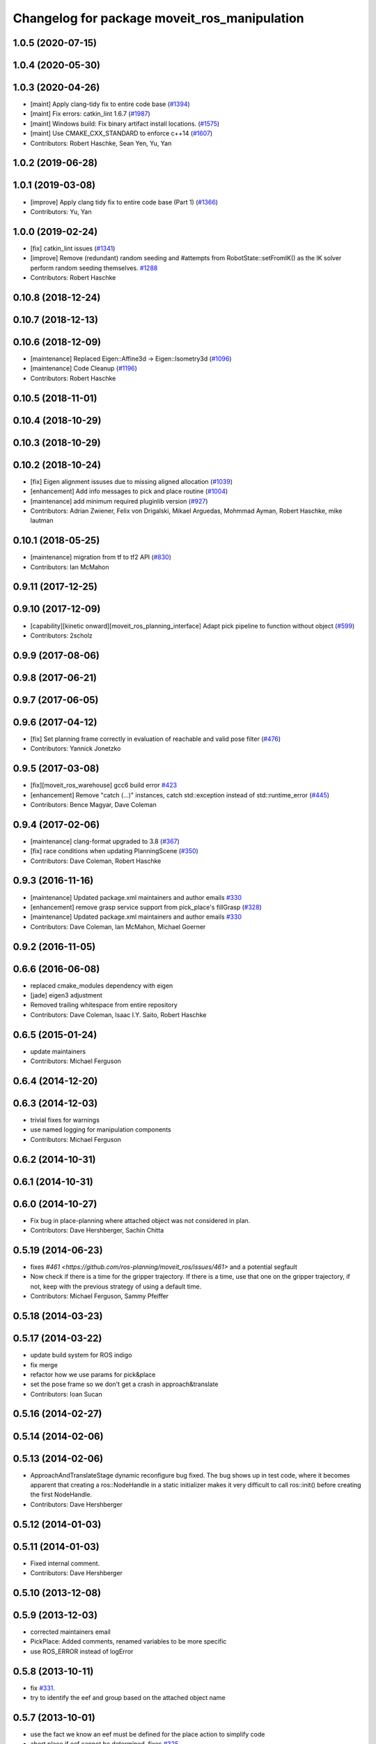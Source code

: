 ^^^^^^^^^^^^^^^^^^^^^^^^^^^^^^^^^^^^^^^^^^^^^
Changelog for package moveit_ros_manipulation
^^^^^^^^^^^^^^^^^^^^^^^^^^^^^^^^^^^^^^^^^^^^^

1.0.5 (2020-07-15)
------------------

1.0.4 (2020-05-30)
------------------

1.0.3 (2020-04-26)
------------------
* [maint] Apply clang-tidy fix to entire code base (`#1394 <https://github.com/ros-planning/moveit/issues/1394>`_)
* [maint] Fix errors: catkin_lint 1.6.7 (`#1987 <https://github.com/ros-planning/moveit/issues/1987>`_)
* [maint] Windows build: Fix binary artifact install locations. (`#1575 <https://github.com/ros-planning/moveit/issues/1575>`_)
* [maint] Use CMAKE_CXX_STANDARD to enforce c++14 (`#1607 <https://github.com/ros-planning/moveit/issues/1607>`_)
* Contributors: Robert Haschke, Sean Yen, Yu, Yan

1.0.2 (2019-06-28)
------------------

1.0.1 (2019-03-08)
------------------
* [improve] Apply clang tidy fix to entire code base (Part 1) (`#1366 <https://github.com/ros-planning/moveit/issues/1366>`_)
* Contributors: Yu, Yan

1.0.0 (2019-02-24)
------------------
* [fix] catkin_lint issues (`#1341 <https://github.com/ros-planning/moveit/issues/1341>`_)
* [improve] Remove (redundant) random seeding and #attempts from RobotState::setFromIK() as the IK solver perform random seeding themselves. `#1288 <https://github.com/ros-planning/moveit/issues/1288>`_
* Contributors: Robert Haschke

0.10.8 (2018-12-24)
-------------------

0.10.7 (2018-12-13)
-------------------

0.10.6 (2018-12-09)
-------------------
* [maintenance] Replaced Eigen::Affine3d -> Eigen::Isometry3d (`#1096 <https://github.com/ros-planning/moveit/issues/1096>`_)
* [maintenance] Code Cleanup (`#1196 <https://github.com/ros-planning/moveit/issues/1196>`_)
* Contributors: Robert Haschke

0.10.5 (2018-11-01)
-------------------

0.10.4 (2018-10-29)
-------------------

0.10.3 (2018-10-29)
-------------------

0.10.2 (2018-10-24)
-------------------
* [fix] Eigen alignment issuses due to missing aligned allocation (`#1039 <https://github.com/ros-planning/moveit/issues/1039>`_)
* [enhancement] Add info messages to pick and place routine (`#1004 <https://github.com/ros-planning/moveit/issues/1004>`_)
* [maintenance] add minimum required pluginlib version (`#927 <https://github.com/ros-planning/moveit/issues/927>`_)
* Contributors: Adrian Zwiener, Felix von Drigalski, Mikael Arguedas, Mohmmad Ayman, Robert Haschke, mike lautman

0.10.1 (2018-05-25)
-------------------
* [maintenance] migration from tf to tf2 API (`#830 <https://github.com/ros-planning/moveit/issues/830>`_)
* Contributors: Ian McMahon

0.9.11 (2017-12-25)
-------------------

0.9.10 (2017-12-09)
-------------------
* [capability][kinetic onward][moveit_ros_planning_interface] Adapt pick pipeline to function without object (`#599 <https://github.com/ros-planning/moveit/issues/599>`_)
* Contributors: 2scholz

0.9.9 (2017-08-06)
------------------

0.9.8 (2017-06-21)
------------------

0.9.7 (2017-06-05)
------------------

0.9.6 (2017-04-12)
------------------
* [fix] Set planning frame correctly in evaluation of reachable and valid pose filter (`#476 <https://github.com/ros-planning/moveit/issues/476>`_)
* Contributors: Yannick Jonetzko

0.9.5 (2017-03-08)
------------------
* [fix][moveit_ros_warehouse] gcc6 build error `#423 <https://github.com/ros-planning/moveit/pull/423>`_
* [enhancement] Remove "catch (...)" instances, catch std::exception instead of std::runtime_error (`#445 <https://github.com/ros-planning/moveit/issues/445>`_)
* Contributors: Bence Magyar, Dave Coleman

0.9.4 (2017-02-06)
------------------
* [maintenance] clang-format upgraded to 3.8 (`#367 <https://github.com/ros-planning/moveit/issues/367>`_)
* [fix] race conditions when updating PlanningScene (`#350 <https://github.com/ros-planning/moveit/issues/350>`_)
* Contributors: Dave Coleman, Robert Haschke

0.9.3 (2016-11-16)
------------------
* [maintenance] Updated package.xml maintainers and author emails `#330 <https://github.com/ros-planning/moveit/issues/330>`_
* [enhancement] remove grasp service support from pick_place's fillGrasp (`#328 <https://github.com/ros-planning/moveit/issues/328>`_)
* [maintenance] Updated package.xml maintainers and author emails `#330 <https://github.com/ros-planning/moveit/issues/330>`_
* Contributors: Dave Coleman, Ian McMahon, Michael Goerner

0.9.2 (2016-11-05)
------------------

0.6.6 (2016-06-08)
------------------
* replaced cmake_modules dependency with eigen
* [jade] eigen3 adjustment
* Removed trailing whitespace from entire repository
* Contributors: Dave Coleman, Isaac I.Y. Saito, Robert Haschke

0.6.5 (2015-01-24)
------------------
* update maintainers
* Contributors: Michael Ferguson

0.6.4 (2014-12-20)
------------------

0.6.3 (2014-12-03)
------------------
* trivial fixes for warnings
* use named logging for manipulation components
* Contributors: Michael Ferguson

0.6.2 (2014-10-31)
------------------

0.6.1 (2014-10-31)
------------------

0.6.0 (2014-10-27)
------------------
* Fix bug in place-planning where attached object was not considered in plan.
* Contributors: Dave Hershberger, Sachin Chitta

0.5.19 (2014-06-23)
-------------------
* fixes `#461 <https://github.com/ros-planning/moveit_ros/issues/461>` and a potential segfault
* Now check if there is a time for the gripper trajectory.
  If there is a time, use that one on the gripper trajectory, if not, keep
  with the previous strategy of using a default time.
* Contributors: Michael Ferguson, Sammy Pfeiffer

0.5.18 (2014-03-23)
-------------------

0.5.17 (2014-03-22)
-------------------
* update build system for ROS indigo
* fix merge
* refactor how we use params for pick&place
* set the pose frame so we don't get a crash in approach&translate
* Contributors: Ioan Sucan

0.5.16 (2014-02-27)
-------------------

0.5.14 (2014-02-06)
-------------------

0.5.13 (2014-02-06)
-------------------
* ApproachAndTranslateStage dynamic reconfigure bug fixed.
  The bug shows up in test code, where it becomes apparent that creating a ros::NodeHandle
  in a static initializer makes it very difficult to call ros::init() before creating
  the first NodeHandle.
* Contributors: Dave Hershberger

0.5.12 (2014-01-03)
-------------------

0.5.11 (2014-01-03)
-------------------
* Fixed internal comment.
* Contributors: Dave Hershberger

0.5.10 (2013-12-08)
-------------------

0.5.9 (2013-12-03)
------------------
* corrected maintainers email
* PickPlace: Added comments, renamed variables to be more specific
* use ROS_ERROR instead of logError

0.5.8 (2013-10-11)
------------------
* fix `#331 <https://github.com/ros-planning/moveit_ros/issues/331>`_.
* try to identify the eef and group based on the attached object name

0.5.7 (2013-10-01)
------------------
* use the fact we know an eef must be defined for the place action to simplify code
* abort place if eef cannot be determined, fixes `#325 <https://github.com/ros-planning/moveit_ros/issues/325>`_.
* fix segfault in approach translate

0.5.6 (2013-09-26)
------------------
* dep on manipulation_msgs needs to be added here

0.5.5 (2013-09-23)
------------------
* use new messages for pick & place
* porting to new RobotState API

0.5.4 (2013-08-14)
------------------

* make headers and author definitions aligned the same way; white space fixes
* adding manipulation tab, fixed bugs in planning scene interface

0.5.2 (2013-07-15)
------------------

0.5.1 (2013-07-14)
------------------

0.5.0 (2013-07-12)
------------------
* white space fixes (tabs are now spaces)

0.4.5 (2013-07-03)
------------------

0.4.4 (2013-06-26)
------------------
* bugfixes
